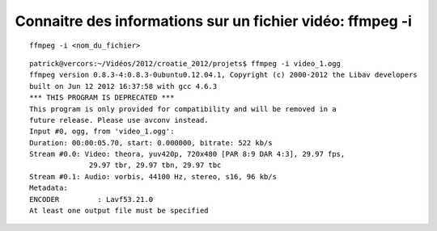 ﻿
==========================================================
Connaitre des informations sur un fichier vidéo: ffmpeg -i
==========================================================

::

    ffmpeg -i <nom_du_fichier>
 
::
 
	patrick@vercors:~/Vidéos/2012/croatie_2012/projets$ ffmpeg -i video_1.ogg
	ffmpeg version 0.8.3-4:0.8.3-0ubuntu0.12.04.1, Copyright (c) 2000-2012 the Libav developers
	built on Jun 12 2012 16:37:58 with gcc 4.6.3
	*** THIS PROGRAM IS DEPRECATED ***
	This program is only provided for compatibility and will be removed in a 
	future release. Please use avconv instead.
	Input #0, ogg, from 'video_1.ogg':
	Duration: 00:00:05.70, start: 0.000000, bitrate: 522 kb/s
	Stream #0.0: Video: theora, yuv420p, 720x480 [PAR 8:9 DAR 4:3], 29.97 fps, 
	              29.97 tbr, 29.97 tbn, 29.97 tbc
	Stream #0.1: Audio: vorbis, 44100 Hz, stereo, s16, 96 kb/s
	Metadata:
	ENCODER         : Lavf53.21.0
	At least one output file must be specified   
    


    
    



